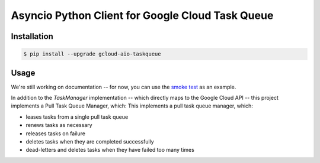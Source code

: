 Asyncio Python Client for Google Cloud Task Queue
=================================================

|pypi| |pythons|

Installation
------------

.. code-block:: console

    $ pip install --upgrade gcloud-aio-taskqueue

Usage
-----

We're still working on documentation -- for now, you can use the `smoke test`_
as an example.

In addition to the `TaskManager` implementation -- which directly maps to the
Google Cloud API -- this project implements a Pull Task Queue Manager, which:
This implements a pull task queue manager, which:

- leases tasks from a single pull task queue
- renews tasks as necessary
- releases tasks on failure
- deletes tasks when they are completed successfully
- dead-letters and deletes tasks when they have failed too many times

.. _smoke test: https://github.com/talkiq/gcloud-aio/blob/master/taskqueue/tests/integration/smoke_test.py

.. |pypi| image:: https://img.shields.io/pypi/v/gcloud-aio-taskqueue.svg?style=flat-square
    :alt: Latest PyPI Version
    :target: https://pypi.org/project/gcloud-aio-taskqueue/

.. |pythons| image:: https://img.shields.io/pypi/pyversions/gcloud-aio-taskqueue.svg?style=flat-square
    :alt: Python Version Support
    :target: https://pypi.org/project/gcloud-aio-taskqueue/



